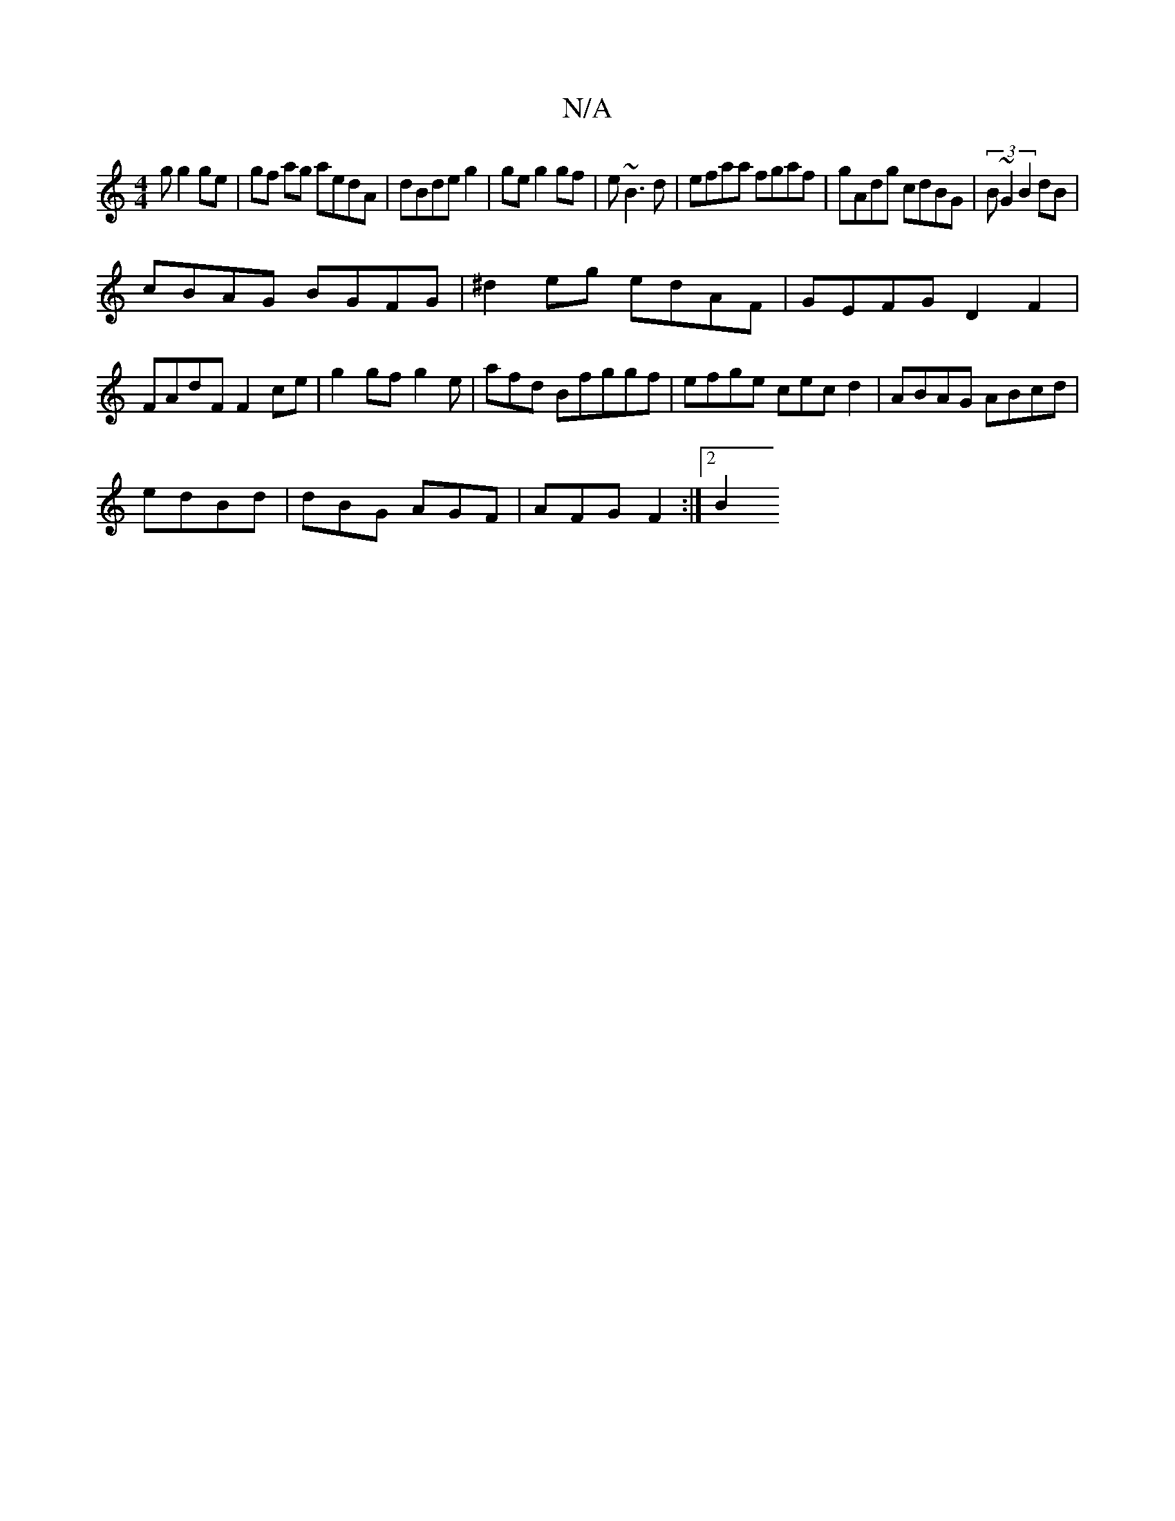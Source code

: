 X:1
T:N/A
M:4/4
R:N/A
K:Cmajor
g g2ge | gf ag aedA| dBde g2|ge g2gf|e~B3d | efaa fgaf|gAdg cdBG | (3B~G2 B2 dB|
cBAG BGFG| ^d2 eg edAF | GEFG D2F2 | FAdF F2ce|g2gf g2e| afd Bfggf|efge cecd2 | ABAG ABcd|
edBd | dBG AGF|AFG F2 :|2 B2